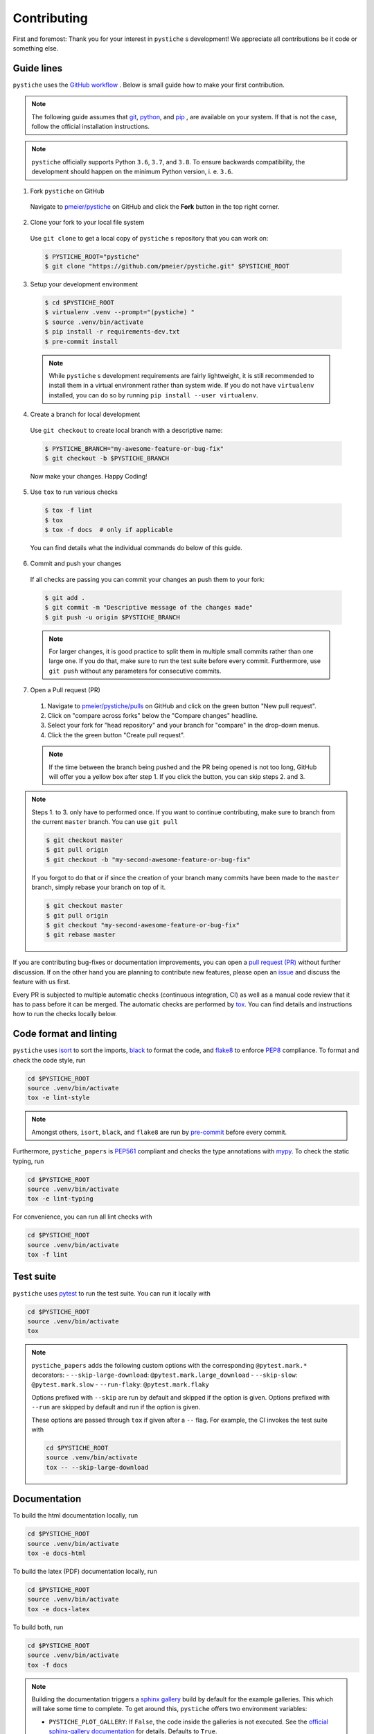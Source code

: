 Contributing
============

First and foremost: Thank you for your interest in ``pystiche`` s development! We
appreciate all contributions be it code or something else.

Guide lines
-----------

``pystiche`` uses the `GitHub workflow <https://guides.github.com/introduction/flow/>`_
. Below is small guide how to make your first contribution.

.. note::

  The following guide assumes that `git <https://git-scm.com/>`_,
  `python <https://www.python.org/>`_, and `pip <https://pypi.org/project/pip/>`_ ,
  are available on your system. If that is not the case, follow the official
  installation instructions.

.. note::

  ``pystiche`` officially supports Python ``3.6``, ``3.7``, and ``3.8``. To ensure
  backwards compatibility, the development should happen on the minimum Python
  version, i. e. ``3.6``.

1. Fork ``pystiche`` on GitHub

  Navigate to `pmeier/pystiche <https://github.com/pmeier/pystiche>`_ on GitHub and
  click the **Fork** button in the top right corner.

2. Clone your fork to your local file system

  Use ``git clone`` to get a local copy of ``pystiche`` s repository that you can work
  on:

  .. code-block:: sh

    $ PYSTICHE_ROOT="pystiche"
    $ git clone "https://github.com/pmeier/pystiche.git" $PYSTICHE_ROOT

3. Setup your development environment

  .. code-block:: sh

    $ cd $PYSTICHE_ROOT
    $ virtualenv .venv --prompt="(pystiche) "
    $ source .venv/bin/activate
    $ pip install -r requirements-dev.txt
    $ pre-commit install

  .. note::

    While ``pystiche`` s development requirements are fairly lightweight, it is still
    recommended to install them in a virtual environment rather than system wide. If you
    do not have ``virtualenv`` installed, you can do so by running
    ``pip install --user virtualenv``.

4. Create a branch for local development

  Use ``git checkout`` to create local branch with a descriptive name:

  .. code-block::

    $ PYSTICHE_BRANCH="my-awesome-feature-or-bug-fix"
    $ git checkout -b $PYSTICHE_BRANCH

  Now make your changes. Happy Coding!

5. Use ``tox`` to run various checks

  .. code-block::

    $ tox -f lint
    $ tox
    $ tox -f docs  # only if applicable

  You can find details what the individual commands do below of this guide.

6. Commit and push your changes

  If all checks are passing you can commit your changes an push them to your fork:

  .. code-block::

    $ git add .
    $ git commit -m "Descriptive message of the changes made"
    $ git push -u origin $PYSTICHE_BRANCH

  .. note::

    For larger changes, it is good practice to split them in multiple small commits
    rather than one large one. If you do that, make sure to run the test suite before
    every commit. Furthermore, use ``git push`` without any parameters for consecutive
    commits.

7. Open a Pull request (PR)

  1. Navigate to `pmeier/pystiche/pulls <https://github.com/pmeier/pystiche/pulls>`_ on
     GitHub and click on the green button "New pull request".
  2. Click on "compare across forks" below the "Compare changes" headline.
  3. Select your fork for "head repository" and your branch for "compare" in the
     drop-down menus.
  4. Click the the green button "Create pull request".

  .. note::

    If the time between the branch being pushed and the PR being opened is not too
    long, GitHub will offer you a yellow box after step 1. If you click the button,
    you can skip steps 2. and 3.

.. note::

  Steps 1. to 3. only have to performed once. If you want to continue contributing,
  make sure to branch from the current ``master`` branch. You can use ``git pull``

  .. code-block::

    $ git checkout master
    $ git pull origin
    $ git checkout -b "my-second-awesome-feature-or-bug-fix"

  If you forgot to do that or if since the creation of your branch many commits have
  been made to the ``master`` branch, simply rebase your branch on top of it.

  .. code-block::

    $ git checkout master
    $ git pull origin
    $ git checkout "my-second-awesome-feature-or-bug-fix"
    $ git rebase master

If you are contributing bug-fixes or
documentation improvements, you can open a
`pull request (PR) <https://github.com/pmeier/pystiche/pulls>`_ without further
discussion. If on the other hand you are planning to contribute new features, please
open an `issue <https://github.com/pmeier/pystiche/issues>`_ and discuss the feature
with us first.

Every PR is subjected to multiple automatic checks (continuous integration, CI) as well
as a manual code review that it has to pass before it can be merged. The automatic
checks are performed by `tox <https://tox.readthedocs.io/en/latest/>`_. You can find
details and instructions how to run the checks locally below.

Code format and linting
-----------------------

``pystiche`` uses `isort <https://timothycrosley.github.io/isort/>`_ to sort the
imports, `black <https://black.readthedocs.io/en/stable/>`_ to format the code, and
`flake8 <https://flake8.pycqa.org/en/latest/>`_ to enforce
`PEP8 <https://www.python.org/dev/peps/pep-0008/>`_ compliance. To format and check the
code style, run

.. code-block:: sh

  cd $PYSTICHE_ROOT
  source .venv/bin/activate
  tox -e lint-style

.. note::

  Amongst others, ``isort``, ``black``, and ``flake8`` are run by
  `pre-commit <https://pre-commit.com/>`_ before every commit.

Furthermore, ``pystiche_papers`` is
`PEP561 <https://www.python.org/dev/peps/pep-0561/>`_ compliant and checks the type
annotations with `mypy <http://mypy-lang.org/>`_. To check the static typing, run

.. code-block:: sh

  cd $PYSTICHE_ROOT
  source .venv/bin/activate
  tox -e lint-typing

For convenience, you can run all lint checks with

.. code-block:: sh

  cd $PYSTICHE_ROOT
  source .venv/bin/activate
  tox -f lint


Test suite
----------

``pystiche`` uses `pytest <https://docs.pytest.org/en/stable/>`_ to run the test suite.
You can run it locally with

.. code-block:: sh

  cd $PYSTICHE_ROOT
  source .venv/bin/activate
  tox

.. note::

  ``pystiche_papers`` adds the following custom options with the
  corresponding ``@pytest.mark.*`` decorators:
  - ``--skip-large-download``: ``@pytest.mark.large_download``
  - ``--skip-slow``: ``@pytest.mark.slow``
  - ``--run-flaky``: ``@pytest.mark.flaky``

  Options prefixed with ``--skip`` are run by default and skipped if the option is
  given. Options prefixed with ``--run`` are skipped by default and run if the option
  is given.

  These options are passed through ``tox`` if given after a ``--`` flag. For example,
  the CI invokes the test suite with

  .. code-block:: sh

    cd $PYSTICHE_ROOT
    source .venv/bin/activate
    tox -- --skip-large-download


Documentation
-------------

To build the html documentation locally, run

.. code-block:: sh

  cd $PYSTICHE_ROOT
  source .venv/bin/activate
  tox -e docs-html

To build the latex (PDF) documentation locally, run

.. code-block:: sh

  cd $PYSTICHE_ROOT
  source .venv/bin/activate
  tox -e docs-latex

To build both, run

.. code-block:: sh

  cd $PYSTICHE_ROOT
  source .venv/bin/activate
  tox -f docs

.. note::

  Building the documentation triggers a
  `sphinx gallery <https://sphinx-gallery.github.io/stable/index.html>`_ build by
  default for the example galleries. This which will take some time to complete. To get 
  around this, ``pystiche`` offers two environment variables:

  - ``PYSTICHE_PLOT_GALLERY``: If ``False``, the code inside the galleries is not
    executed. See the
    `official sphinx-gallery documentation <https://sphinx-gallery.github.io/stable/configuration.html#without-execution>`_
    for details. Defaults to ``True``.
  - ``PYSTICHE_DOWNLOAD_GALLERY``: If ``True``, downloads pre-built
    galleries and uses them instead of rebuilding. For the ``master`` the galleries are
    at most six hours old. Defaults to ``False``.

  Both environment variables are evaluated with :func:`~distutils.util.strtobool`.
